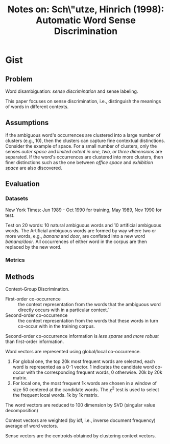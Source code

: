#+TITLE: Notes on: Sch\"utze, Hinrich (1998): Automatic Word Sense Discrimination

* Gist

** Problem

Word disambiguation: /sense discrimination/ and sense labeling.

This paper focuses on sense discrimination, i.e., distinguish the meanings of
words in different contexts.

** Assumptions

if the ambiguous word's occurrences are clustered into a large number of
clusters (e.g., 10), then the clusters can capture fine contextual distinctions.
Consider the example of space.  For a small number of clusters, only the senses
/outer space/ and /limited extent in one, two, or three dimensions/ are
separated.  If the word's occurrences are clustered into more clusters, then
finer distinctions such as the one between /office space/ and /exhibition space/
are also discovered.

** Evaluation

*** Datasets

New York Times: Jun 1989 - Oct 1990 for training, May 1989, Nov 1990 for test.

Test on 20 words: 10 natural ambiguous words and 10 artificial ambiguous words.
The Artificial ambiguous words are formed by way where two or more words, e.g.,
/banana/ and /door/, are conflated into a new word /banana/door/.  All
occurrences of either word in the corpus are then replaced by the new word.

*** Metrics

** Methods

Context-Group Discrimination.

- First-order co-occurrence :: the context representation from the words that
     the ambiguous word directly occurs with in a particular context.``
- Second-order co-occurrence :: the context representation from the words that
     these words in turn co-occur with in the training corpus.

Second-order co-occurrence information is /less sparse/ and /more robust/ than
first-order information.

Word vectors are represented using global/local co-occurrence.
1. For global one, the top 20k most frequent words are selected, each word is
   represented as a 0-1 vector.  1 indicates the candidate word co-occur with
   the corresponding frequent words, 0 otherwise.  20k by 20k matrix.
2. For local one, the most frequent 1k words are chosen in a window of size 50
   centered at the candidate words.  The \(\chi^2\) test is used to select the
   frequent local words. 1k by 1k matrix.

The word vectors are reduced to 100 dimension by SVD (singular value
decomposition)

Context vectors are weighted (by idf, i.e., inverse document frequency) average
of word vectors.

Sense vectors are the centroids obtained by clustering context vectors.
